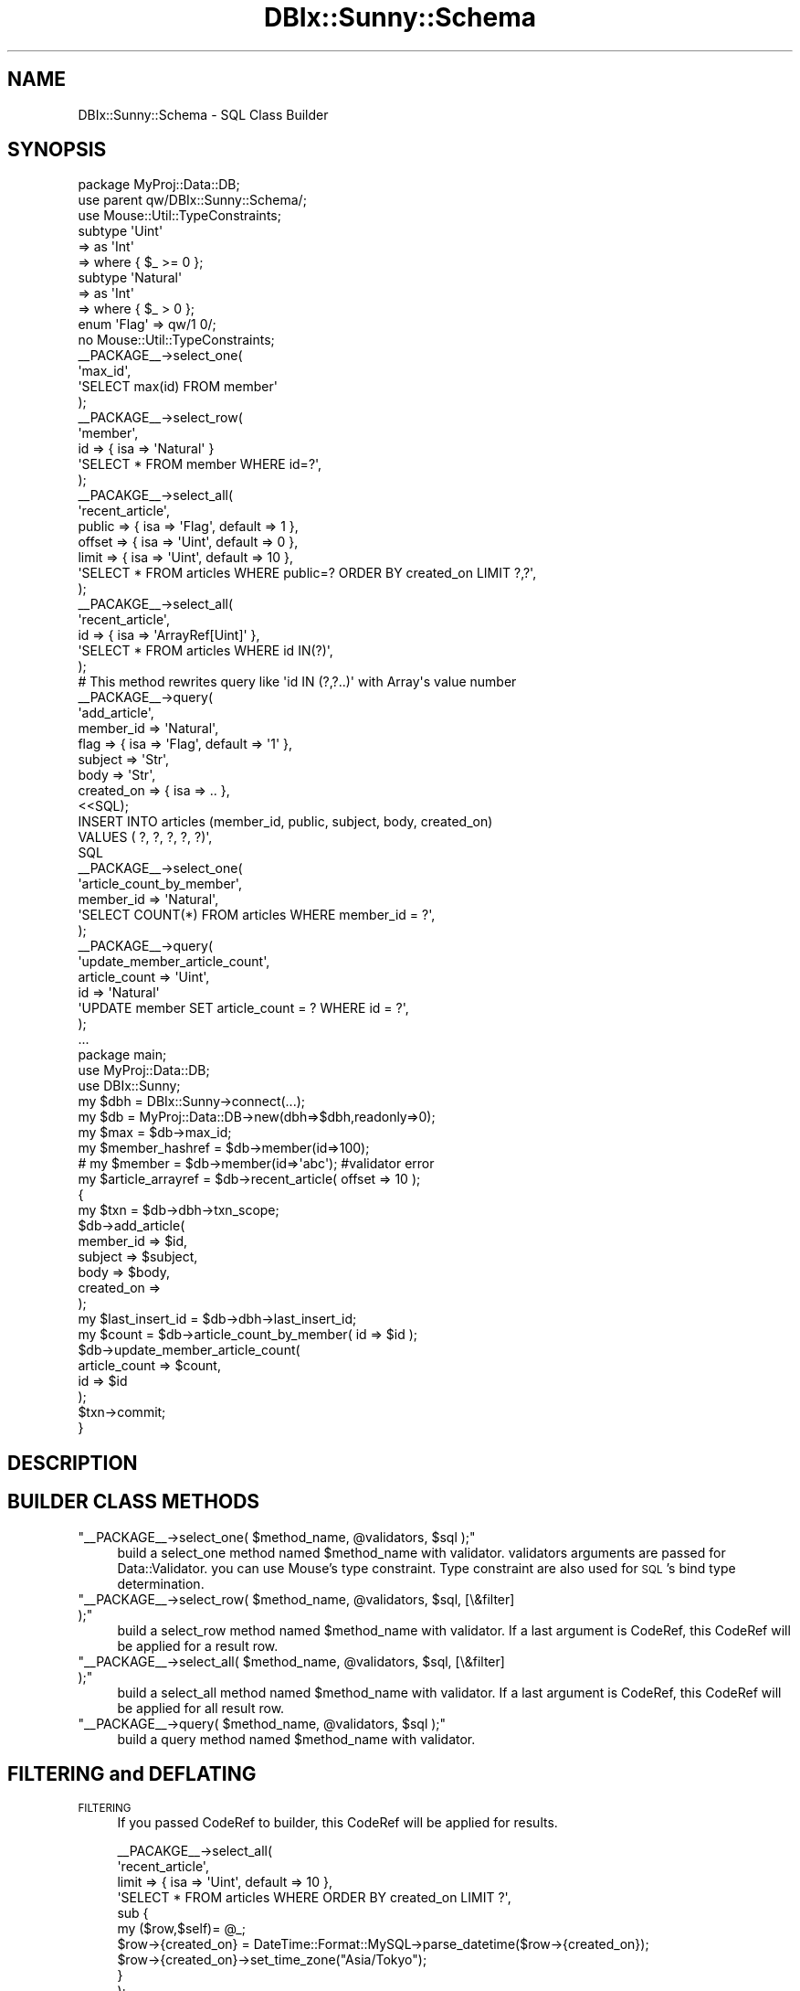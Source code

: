 .\" Automatically generated by Pod::Man 4.10 (Pod::Simple 3.35)
.\"
.\" Standard preamble:
.\" ========================================================================
.de Sp \" Vertical space (when we can't use .PP)
.if t .sp .5v
.if n .sp
..
.de Vb \" Begin verbatim text
.ft CW
.nf
.ne \\$1
..
.de Ve \" End verbatim text
.ft R
.fi
..
.\" Set up some character translations and predefined strings.  \*(-- will
.\" give an unbreakable dash, \*(PI will give pi, \*(L" will give a left
.\" double quote, and \*(R" will give a right double quote.  \*(C+ will
.\" give a nicer C++.  Capital omega is used to do unbreakable dashes and
.\" therefore won't be available.  \*(C` and \*(C' expand to `' in nroff,
.\" nothing in troff, for use with C<>.
.tr \(*W-
.ds C+ C\v'-.1v'\h'-1p'\s-2+\h'-1p'+\s0\v'.1v'\h'-1p'
.ie n \{\
.    ds -- \(*W-
.    ds PI pi
.    if (\n(.H=4u)&(1m=24u) .ds -- \(*W\h'-12u'\(*W\h'-12u'-\" diablo 10 pitch
.    if (\n(.H=4u)&(1m=20u) .ds -- \(*W\h'-12u'\(*W\h'-8u'-\"  diablo 12 pitch
.    ds L" ""
.    ds R" ""
.    ds C` ""
.    ds C' ""
'br\}
.el\{\
.    ds -- \|\(em\|
.    ds PI \(*p
.    ds L" ``
.    ds R" ''
.    ds C`
.    ds C'
'br\}
.\"
.\" Escape single quotes in literal strings from groff's Unicode transform.
.ie \n(.g .ds Aq \(aq
.el       .ds Aq '
.\"
.\" If the F register is >0, we'll generate index entries on stderr for
.\" titles (.TH), headers (.SH), subsections (.SS), items (.Ip), and index
.\" entries marked with X<> in POD.  Of course, you'll have to process the
.\" output yourself in some meaningful fashion.
.\"
.\" Avoid warning from groff about undefined register 'F'.
.de IX
..
.nr rF 0
.if \n(.g .if rF .nr rF 1
.if (\n(rF:(\n(.g==0)) \{\
.    if \nF \{\
.        de IX
.        tm Index:\\$1\t\\n%\t"\\$2"
..
.        if !\nF==2 \{\
.            nr % 0
.            nr F 2
.        \}
.    \}
.\}
.rr rF
.\"
.\" Accent mark definitions (@(#)ms.acc 1.5 88/02/08 SMI; from UCB 4.2).
.\" Fear.  Run.  Save yourself.  No user-serviceable parts.
.    \" fudge factors for nroff and troff
.if n \{\
.    ds #H 0
.    ds #V .8m
.    ds #F .3m
.    ds #[ \f1
.    ds #] \fP
.\}
.if t \{\
.    ds #H ((1u-(\\\\n(.fu%2u))*.13m)
.    ds #V .6m
.    ds #F 0
.    ds #[ \&
.    ds #] \&
.\}
.    \" simple accents for nroff and troff
.if n \{\
.    ds ' \&
.    ds ` \&
.    ds ^ \&
.    ds , \&
.    ds ~ ~
.    ds /
.\}
.if t \{\
.    ds ' \\k:\h'-(\\n(.wu*8/10-\*(#H)'\'\h"|\\n:u"
.    ds ` \\k:\h'-(\\n(.wu*8/10-\*(#H)'\`\h'|\\n:u'
.    ds ^ \\k:\h'-(\\n(.wu*10/11-\*(#H)'^\h'|\\n:u'
.    ds , \\k:\h'-(\\n(.wu*8/10)',\h'|\\n:u'
.    ds ~ \\k:\h'-(\\n(.wu-\*(#H-.1m)'~\h'|\\n:u'
.    ds / \\k:\h'-(\\n(.wu*8/10-\*(#H)'\z\(sl\h'|\\n:u'
.\}
.    \" troff and (daisy-wheel) nroff accents
.ds : \\k:\h'-(\\n(.wu*8/10-\*(#H+.1m+\*(#F)'\v'-\*(#V'\z.\h'.2m+\*(#F'.\h'|\\n:u'\v'\*(#V'
.ds 8 \h'\*(#H'\(*b\h'-\*(#H'
.ds o \\k:\h'-(\\n(.wu+\w'\(de'u-\*(#H)/2u'\v'-.3n'\*(#[\z\(de\v'.3n'\h'|\\n:u'\*(#]
.ds d- \h'\*(#H'\(pd\h'-\w'~'u'\v'-.25m'\f2\(hy\fP\v'.25m'\h'-\*(#H'
.ds D- D\\k:\h'-\w'D'u'\v'-.11m'\z\(hy\v'.11m'\h'|\\n:u'
.ds th \*(#[\v'.3m'\s+1I\s-1\v'-.3m'\h'-(\w'I'u*2/3)'\s-1o\s+1\*(#]
.ds Th \*(#[\s+2I\s-2\h'-\w'I'u*3/5'\v'-.3m'o\v'.3m'\*(#]
.ds ae a\h'-(\w'a'u*4/10)'e
.ds Ae A\h'-(\w'A'u*4/10)'E
.    \" corrections for vroff
.if v .ds ~ \\k:\h'-(\\n(.wu*9/10-\*(#H)'\s-2\u~\d\s+2\h'|\\n:u'
.if v .ds ^ \\k:\h'-(\\n(.wu*10/11-\*(#H)'\v'-.4m'^\v'.4m'\h'|\\n:u'
.    \" for low resolution devices (crt and lpr)
.if \n(.H>23 .if \n(.V>19 \
\{\
.    ds : e
.    ds 8 ss
.    ds o a
.    ds d- d\h'-1'\(ga
.    ds D- D\h'-1'\(hy
.    ds th \o'bp'
.    ds Th \o'LP'
.    ds ae ae
.    ds Ae AE
.\}
.rm #[ #] #H #V #F C
.\" ========================================================================
.\"
.IX Title "DBIx::Sunny::Schema 3"
.TH DBIx::Sunny::Schema 3 "2018-07-19" "perl v5.28.0" "User Contributed Perl Documentation"
.\" For nroff, turn off justification.  Always turn off hyphenation; it makes
.\" way too many mistakes in technical documents.
.if n .ad l
.nh
.SH "NAME"
DBIx::Sunny::Schema \- SQL Class Builder
.SH "SYNOPSIS"
.IX Header "SYNOPSIS"
.Vb 1
\&  package MyProj::Data::DB;
\&  
\&  use parent qw/DBIx::Sunny::Schema/;
\&  use Mouse::Util::TypeConstraints;
\&  
\&  subtype \*(AqUint\*(Aq
\&      => as \*(AqInt\*(Aq
\&      => where { $_ >= 0 };
\&  
\&  subtype \*(AqNatural\*(Aq
\&      => as \*(AqInt\*(Aq
\&      => where { $_ > 0 };
\&  
\&  enum \*(AqFlag\*(Aq => qw/1 0/;
\&  
\&  no Mouse::Util::TypeConstraints;
\&
\&  _\|_PACKAGE_\|_\->select_one(
\&      \*(Aqmax_id\*(Aq,
\&      \*(AqSELECT max(id) FROM member\*(Aq
\&  );
\&  
\&  _\|_PACKAGE_\|_\->select_row(
\&      \*(Aqmember\*(Aq,
\&      id => { isa => \*(AqNatural\*(Aq }
\&      \*(AqSELECT * FROM member WHERE id=?\*(Aq,
\&  );
\&  
\&  _\|_PACAKGE_\|_\->select_all(
\&      \*(Aqrecent_article\*(Aq,
\&      public => { isa => \*(AqFlag\*(Aq, default => 1 },
\&      offset => { isa => \*(AqUint\*(Aq, default => 0 },
\&      limit  => { isa => \*(AqUint\*(Aq, default => 10 },
\&      \*(AqSELECT * FROM articles WHERE public=? ORDER BY created_on LIMIT ?,?\*(Aq,
\&  );
\&
\&  _\|_PACAKGE_\|_\->select_all(
\&      \*(Aqrecent_article\*(Aq,
\&      id  => { isa => \*(AqArrayRef[Uint]\*(Aq },
\&      \*(AqSELECT * FROM articles WHERE id IN(?)\*(Aq,
\&  );
\&  # This method rewrites query like \*(Aqid IN (?,?..)\*(Aq with Array\*(Aqs value number
\&  
\&  _\|_PACKAGE_\|_\->query(
\&      \*(Aqadd_article\*(Aq,
\&      member_id => \*(AqNatural\*(Aq,
\&      flag => { isa => \*(AqFlag\*(Aq, default => \*(Aq1\*(Aq },
\&      subject => \*(AqStr\*(Aq,
\&      body => \*(AqStr\*(Aq,
\&      created_on => { isa => .. },
\&      <<SQL);
\&  INSERT INTO articles (member_id, public, subject, body, created_on) 
\&  VALUES ( ?, ?, ?, ?, ?)\*(Aq,
\&  SQL
\&  
\&  _\|_PACKAGE_\|_\->select_one(
\&      \*(Aqarticle_count_by_member\*(Aq,
\&      member_id => \*(AqNatural\*(Aq,
\&      \*(AqSELECT COUNT(*) FROM articles WHERE member_id = ?\*(Aq,
\&  );
\&  
\&  _\|_PACKAGE_\|_\->query(
\&      \*(Aqupdate_member_article_count\*(Aq,
\&      article_count => \*(AqUint\*(Aq,
\&      id => \*(AqNatural\*(Aq
\&      \*(AqUPDATE member SET article_count = ? WHERE id = ?\*(Aq,
\&  );
\&    
\&  ...
\&  
\&  package main;
\&  
\&  use MyProj::Data::DB;
\&  use DBIx::Sunny;
\&  
\&  my $dbh = DBIx::Sunny\->connect(...);
\&  my $db = MyProj::Data::DB\->new(dbh=>$dbh,readonly=>0);
\&  
\&  my $max = $db\->max_id;
\&  my $member_hashref = $db\->member(id=>100); 
\&  # my $member = $db\->member(id=>\*(Aqabc\*(Aq);  #validator error
\&  
\&  my $article_arrayref = $db\->recent_article( offset => 10 );
\&  
\&  {
\&      my $txn = $db\->dbh\->txn_scope;
\&      $db\->add_article(
\&          member_id => $id,
\&          subject => $subject,
\&          body => $body,
\&          created_on => 
\&      );
\&      my $last_insert_id = $db\->dbh\->last_insert_id;
\&      my $count = $db\->article_count_by_member( id => $id );
\&      $db\->update_member_article_count(
\&          article_count => $count,
\&          id => $id
\&      );
\&      $txn\->commit;
\&  }
.Ve
.SH "DESCRIPTION"
.IX Header "DESCRIPTION"
.SH "BUILDER CLASS METHODS"
.IX Header "BUILDER CLASS METHODS"
.ie n .IP """_\|_PACKAGE_\|_\->select_one( $method_name, @validators, $sql );""" 4
.el .IP "\f(CW_\|_PACKAGE_\|_\->select_one( $method_name, @validators, $sql );\fR" 4
.IX Item "__PACKAGE__->select_one( $method_name, @validators, $sql );"
build a select_one method named \f(CW$method_name\fR with validator. validators arguments are passed for Data::Validator. you can use Mouse's type constraint. Type constraint are also used for \s-1SQL\s0's bind type determination.
.ie n .IP """_\|_PACKAGE_\|_\->select_row( $method_name, @validators, $sql, [\e&filter] );""" 4
.el .IP "\f(CW_\|_PACKAGE_\|_\->select_row( $method_name, @validators, $sql, [\e&filter] );\fR" 4
.IX Item "__PACKAGE__->select_row( $method_name, @validators, $sql, [&filter] );"
build a select_row method named \f(CW$method_name\fR with validator. If a last argument is CodeRef, this CodeRef will be applied for a result row.
.ie n .IP """_\|_PACKAGE_\|_\->select_all( $method_name, @validators, $sql, [\e&filter] );""" 4
.el .IP "\f(CW_\|_PACKAGE_\|_\->select_all( $method_name, @validators, $sql, [\e&filter] );\fR" 4
.IX Item "__PACKAGE__->select_all( $method_name, @validators, $sql, [&filter] );"
build a select_all method named \f(CW$method_name\fR with validator. If a last argument is CodeRef, this CodeRef will be applied for all result row.
.ie n .IP """_\|_PACKAGE_\|_\->query( $method_name, @validators, $sql );""" 4
.el .IP "\f(CW_\|_PACKAGE_\|_\->query( $method_name, @validators, $sql );\fR" 4
.IX Item "__PACKAGE__->query( $method_name, @validators, $sql );"
build a query method named \f(CW$method_name\fR with validator.
.SH "FILTERING and DEFLATING"
.IX Header "FILTERING and DEFLATING"
.IP "\s-1FILTERING\s0" 4
.IX Item "FILTERING"
If you passed CodeRef to builder, this CodeRef will be applied for results.
.Sp
.Vb 10
\&  _\|_PACAKGE_\|_\->select_all(
\&      \*(Aqrecent_article\*(Aq,
\&      limit  => { isa => \*(AqUint\*(Aq, default => 10 },
\&      \*(AqSELECT * FROM articles WHERE ORDER BY created_on LIMIT ?\*(Aq,
\&      sub {
\&          my ($row,$self)= @_;
\&          $row\->{created_on} = DateTime::Format::MySQL\->parse_datetime($row\->{created_on});
\&          $row\->{created_on}\->set_time_zone("Asia/Tokyo");
\&      }
\&  );
.Ve
.Sp
Second argument of filter CodeRef is instance object of your \s-1SQL\s0 class.
.IP "\s-1DEFLATING\s0" 4
.IX Item "DEFLATING"
If you want to deflate argument before execute \s-1SQL,\s0 you can it with adding deflater argument to validator rule.
.Sp
.Vb 9
\&  _\|_PACKAGE_\|_\->query(
\&      \*(Aqadd_article\*(Aq,
\&      subject => \*(AqStr\*(Aq,
\&      body => \*(AqStr\*(Aq,
\&      created_on => { isa => \*(AqDateTime\*(Aq, deflater => sub { shift\->strftime(\*(Aq%Y\-%m\-%d %H:%M:%S\*(Aq)  },
\&      <<SQL);
\&  INSERT INTO articles (subject, body, created_on)
\&  VALUES ( ?, ?, ?)\*(Aq,
\&  SQL
.Ve
.SH "METHODS"
.IX Header "METHODS"
.ie n .IP """new({ dbh => DBI, readonly => ENUM(0,1) )"" :DBIx::Sunny::Schema" 4
.el .IP "\f(CWnew({ dbh => DBI, readonly => ENUM(0,1) )\fR :DBIx::Sunny::Schema" 4
.IX Item "new({ dbh => DBI, readonly => ENUM(0,1) ) :DBIx::Sunny::Schema"
create instance of schema. if \f(CW\*(C`readonly\*(C'\fR is true, query method's will raise exception.
.ie n .IP """dbh"" :DBI" 4
.el .IP "\f(CWdbh\fR :DBI" 4
.IX Item "dbh :DBI"
\&\f(CW\*(C`readonly\*(C'\fR accessor for \s-1DBI\s0 database handler.
.ie n .IP """select_one($query, @bind)"" :Str" 4
.el .IP "\f(CWselect_one($query, @bind)\fR :Str" 4
.IX Item "select_one($query, @bind) :Str"
Shortcut for prepare, execute and fetchrow_arrayref\->[0]
.ie n .IP """select_row($query, @bind)"" :HashRef" 4
.el .IP "\f(CWselect_row($query, @bind)\fR :HashRef" 4
.IX Item "select_row($query, @bind) :HashRef"
Shortcut for prepare, execute and fetchrow_hashref
.ie n .IP """select_all($query, @bind)"" :ArrayRef[HashRef]" 4
.el .IP "\f(CWselect_all($query, @bind)\fR :ArrayRef[HashRef]" 4
.IX Item "select_all($query, @bind) :ArrayRef[HashRef]"
Shortcut for prepare, execute and selectall_arrayref(.., { Slice => {} }, ..)
.ie n .IP """query($query, @bind)"" :Str" 4
.el .IP "\f(CWquery($query, @bind)\fR :Str" 4
.IX Item "query($query, @bind) :Str"
Shortcut for prepare, execute.
.ie n .IP """txn_scope()"" :DBIx::TransactionManager::Guard" 4
.el .IP "\f(CWtxn_scope()\fR :DBIx::TransactionManager::Guard" 4
.IX Item "txn_scope() :DBIx::TransactionManager::Guard"
return DBIx::TransactionManager::Guard object
.ie n .IP """do(@args)"" :Str" 4
.el .IP "\f(CWdo(@args)\fR :Str" 4
.IX Item "do(@args) :Str"
Shortcut for \f(CW\*(C`$self\->dbh\->do()\*(C'\fR
.ie n .IP """prepare(@args)"" :DBI::st" 4
.el .IP "\f(CWprepare(@args)\fR :DBI::st" 4
.IX Item "prepare(@args) :DBI::st"
Shortcut for \f(CW\*(C`$self\->dbh\->prepare()\*(C'\fR
.ie n .IP """func(@args)"" :Str" 4
.el .IP "\f(CWfunc(@args)\fR :Str" 4
.IX Item "func(@args) :Str"
Shortcut for \f(CW\*(C`$self\->dbh\->func()\*(C'\fR
.ie n .IP """last_insert_id(@args)"" :Str" 4
.el .IP "\f(CWlast_insert_id(@args)\fR :Str" 4
.IX Item "last_insert_id(@args) :Str"
Shortcut for \f(CW\*(C`$self\->dbh\->last_insert_id()\*(C'\fR
.ie n .IP """args(@rule)"" :HashRef" 4
.el .IP "\f(CWargs(@rule)\fR :HashRef" 4
.IX Item "args(@rule) :HashRef"
Shortcut for using Data::Validator. Optional deflater arguments can be used.
Data::Validator instance will cache at first time.
.Sp
.Vb 11
\&  sub retrieve_user {
\&      my $self = shift;
\&      my $args = $self\->args(
\&          id => \*(AqInt\*(Aq,
\&          created_on => {
\&              isa => \*(AqDateTime\*(Aq,
\&              deflater => sub { shift\->strftime(\*(Aq%Y\-%m\-%d %H:%M:%S\*(Aq)
\&          },
\&      );
\&      $arg\->{id} ...
\&  }
.Ve
.Sp
\&\f(CW$args\fR is validated arguments. \f(CW@_\fR is not needed.
.SH "AUTHOR"
.IX Header "AUTHOR"
Masahiro Nagano <kazeburo KZBRKZBR@ gmail.com>
.SH "SEE ALSO"
.IX Header "SEE ALSO"
\&\f(CW\*(C`DBI\*(C'\fR, \f(CW\*(C`DBIx::TransactionManager\*(C'\fR, \f(CW\*(C`Data::Validator\*(C'\fR
.SH "LICENSE"
.IX Header "LICENSE"
This library is free software; you can redistribute it and/or modify
it under the same terms as Perl itself.
